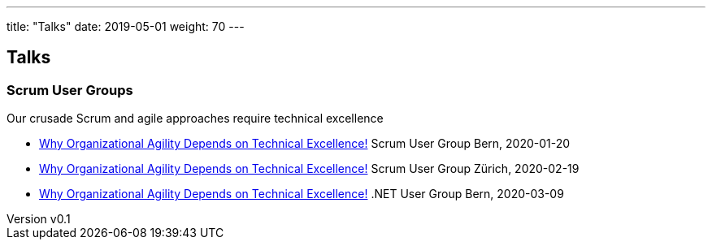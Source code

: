 ---
title: "Talks"
date: 2019-05-01
weight: 70
---

== Talks
:author: Marcel Baumann
:email: <marcel.baumann@tangly.net>
:revnumber: v0.1
:revdate: 2020-05-31
:homepage: https://www.tangly.net/
:company: https://www.tangly.net/[tangly llc]
:copyright: CC-BY-SA 4.0== Talks

=== Scrum User Groups

Our crusade Scrum and agile approaches require technical excellence

* https://drive.google.com/open?id=19jXYS7QkTAC4nUTXjL58ZZhUEeocqg_t[Why Organizational Agility Depends on Technical Excellence!]
 Scrum User Group Bern,  2020-01-20
* https://drive.google.com/open?id=19jXYS7QkTAC4nUTXjL58ZZhUEeocqg_t[Why Organizational Agility Depends on Technical Excellence!]
 Scrum User Group Zürich, 2020-02-19
* https://drive.google.com/open?id=19jXYS7QkTAC4nUTXjL58ZZhUEeocqg_t[Why Organizational Agility Depends on Technical Excellence!]
 .NET User Group Bern, 2020-03-09

